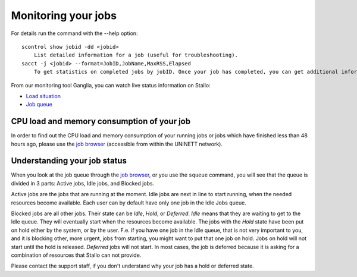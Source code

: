 .. _monitoring_jobs:

Monitoring your jobs
====================

For details run the command with the `-`-help option::

  scontrol show jobid -dd <jobid>
      List detailed information for a job (useful for troubleshooting).
  sacct -j <jobid> --format=JobID,JobName,MaxRSS,Elapsed
      To get statistics on completed jobs by jobID. Once your job has completed, you can get additional information that was not available during the run. This includes run time, memory used, etc.

From our monitoring tool Ganglia, you can watch live status information
on Stallo:

*  `Load situation <http://stallo-adm.uit.no/ganglia/>`_
*  `Job queue <http://stallo-login2.uit.no/slurmbrowser/html/squeue.html>`_


CPU load and memory consumption of your job
-------------------------------------------

In order to find out the CPU load and memory consumption of your running jobs or jobs
which have finished less than 48 hours ago, please use the `job browser
<http://stallo-login2.uit.no/slurmbrowser/html/squeue.html>`_ (accessible from within the UNINETT
network).


.. _job_status:

Understanding your job status
-----------------------------

When you look at the job queue through the `job browser
<http://stallo-login2.uit.no/slurmbrowser/html/squeue.html>`_, or you use the
``squeue`` command, you will see that the queue is divided in 3 parts: Active
jobs, Idle jobs, and Blocked jobs.

Active jobs are the jobs that are running at the moment. Idle jobs are next in
line to start running, when the needed resources become available. Each user
can by default have only one job in the Idle Jobs queue.

Blocked jobs are all other jobs. Their state can be *Idle*, *Hold*, or
*Deferred*. *Idle* means that they are waiting to get to the Idle queue. They
will eventually start when the resources become available. The jobs with the
*Hold* state have been put on hold either by the system, or by the user. F.e.
if you have one job in the Idle queue, that is not very important to you, and
it is blocking other, more urgent, jobs from starting, you might want to put
that one job on hold. Jobs on hold will not start until the hold is released.
*Deferred* jobs will not start. In most cases, the job is deferred because it
is asking for a combination of resources that Stallo can not provide.

Please contact the support staff, if you don't understand why your job has a
hold or deferred state.

